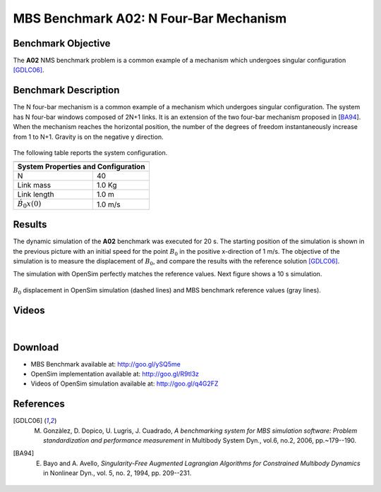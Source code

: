 
MBS Benchmark A02: N Four-Bar Mechanism
=======================================
  
Benchmark Objective
-------------------
The **A02** NMS benchmark problem is a common example of a mechanism which undergoes singular configuration [GDLC06]_.

Benchmark Description
---------------------
The N four-bar mechanism is a common example of a mechanism which undergoes singular configuration. 
The system has N four-bar windows composed of 2N+1 links. It is an extension of the two four-bar mechanism proposed in [BA94_].
When the mechanism reaches the horizontal position, the number of the degrees of freedom instantaneously increase from 1 to N+1.
Gravity is on the negative y direction.


.. figure:: ../images/2MBS_N-FourBar.png
   :align: center
   :height: 300pt
   :alt: N four-bar mechanism sketch.
   :figclass: align-center

   
The following table reports the system configuration. 

============================ ============
-----------------------------------------
**System Properties and Configuration**
-----------------------------------------
 N                            40    
 Link mass                    1.0 Kg     
 Link length                  1.0 m     
 :math:`\dot{B_{0}x(0)`       1.0 m/s  
============================ ============ 


Results
-------
The dynamic simulation of the **A02** benchmark was executed for 20 s.
The starting position of the simulation is shown in the previous picture with an initial speed for the point :math:`B_0` in the positive x-direction of 1 m/s. 
The objective of the simulation is to measure the displacement of  :math:`B_0`, and compare the results with the reference solution [GDLC06]_.

The simulation with OpenSim perfectly matches the reference values. Next figure shows a 10 s simulation. 

.. figure:: ../images/2MBS_PlotResults.png
   :align: center
   :height: 400pt
   :alt: A02 simulation.
   :figclass: align-center

   :math:`B_0` displacement in OpenSim simulation (dashed lines) and MBS benchmark reference values (gray lines). 

Videos
------

.. youtube:: wgJ6a5nVxNE

|

.. youtube:: ZpL8NgrmCCw 


Download
--------

* MBS Benchmark available at: http://goo.gl/ySQ5me 
* OpenSim implementation available at: http://goo.gl/R9tl3z
* Videos of OpenSim simulation available at: http://goo.gl/q4G2FZ

References
----------

.. [GDLC06] M. Gonzàlez, D. Dopico, U. Lugrìs, J. Cuadrado, *A benchmarking system for MBS simulation software: Problem standardization and performance measurement* in Multibody System Dyn., vol.6, no.2,  2006, pp.~179--190.
.. [BA94] E. Bayo and A. Avello, *Singularity-Free Augmented Lagrangian Algorithms for Constrained Multibody Dynamics* in Nonlinear Dyn., vol. 5, no. 2, 1994, pp. 209--231.

